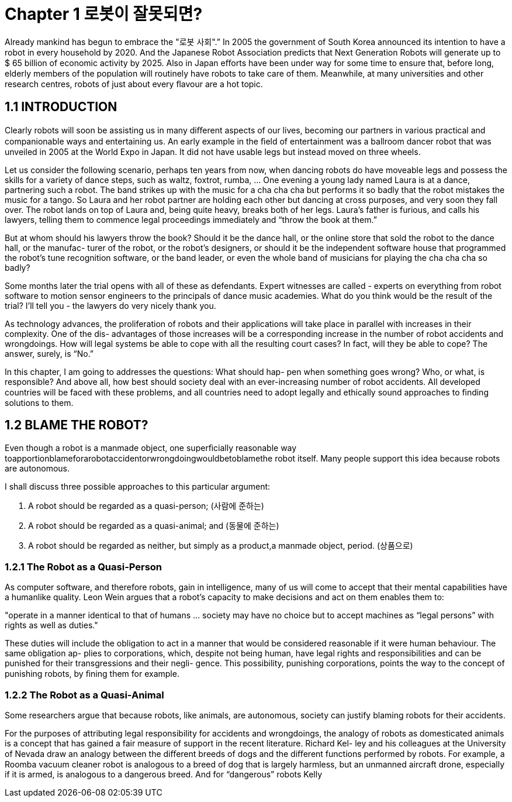 # Chapter 1 로봇이 잘못되면?

Already mankind has begun to embrace the "로봇 사회".” In 2005 the
government of South Korea announced its intention to have a robot
in every household by 2020. And the Japanese Robot Association predicts
that Next Generation Robots will generate up to $ 65 billion of economic activity by 2025. Also in Japan eﬀorts have been under way for some time
to ensure that, before long, elderly members of the population will routinely
have robots to take care of them. Meanwhile, at many universities and other
research centres, robots of just about every ﬂavour are a hot topic.

## 1.1  INTRODUCTION

Clearly robots will soon be assisting us in many diﬀerent aspects of our
lives, becoming our partners in various practical and companionable ways
and entertaining us. An early example in the ﬁeld of entertainment was a
ballroom dancer robot that was unveiled in 2005 at the World Expo in Japan.
It did not have usable legs but instead moved on three wheels.

Let us consider the following scenario, perhaps ten years from now, when
dancing robots do have moveable legs and possess the skills for a variety
of dance steps, such as waltz, foxtrot, rumba, ... One evening a young lady
named Laura is at a dance, partnering such a robot. The band strikes up with
the music for a cha cha cha but performs it so badly that the robot mistakes
the music for a tango. So Laura and her robot partner are holding each other
but dancing at cross purposes, and very soon they fall over. The robot lands
on top of Laura and, being quite heavy, breaks both of her legs. Laura’s father
is furious, and calls his lawyers, telling them to commence legal proceedings
immediately and “throw the book at them.”

But at whom should his lawyers throw the book? Should it be the dance
hall, or the online store that sold the robot to the dance hall, or the manufac-
turer of the robot, or the robot’s designers, or should it be the independent
software house that programmed the robot’s tune recognition software, or
the band leader, or even the whole band of musicians for playing the cha cha
cha so badly?

Some months later the trial opens with all of these as defendants. Expert
witnesses are called - experts on everything from robot software to motion
sensor engineers to the principals of dance music academies. What do you
think would be the result of the trial? I’ll tell you - the lawyers do very nicely
thank you.

As technology advances, the proliferation of robots and their applications
will take place in parallel with increases in their complexity. One of the dis-
advantages of those increases will be a corresponding increase in the number
of robot accidents and wrongdoings. How will legal systems be able to cope
with all the resulting court cases? In fact, will they be able to cope? The
answer, surely, is “No.”

In this chapter, I am going to addresses the questions: What should hap-
pen when something goes wrong? Who, or what, is responsible? And above
all, how best should society deal with an ever-increasing number of robot
accidents. All developed countries will be faced with these problems, and all
countries need to adopt legally and ethically sound approaches to ﬁnding
solutions to them.


## 1.2  BLAME THE ROBOT?

Even though a robot is a manmade object, one superﬁcially reasonable way
toapportionblameforarobotaccidentorwrongdoingwouldbetoblamethe
robot itself. Many people support this idea because robots are autonomous.

I shall discuss three possible approaches to this particular argument:

a. A robot should be regarded as a quasi-person; (사람에 준하는)
b. A robot should be regarded as a quasi-animal; and (동물에 준하는)
c. A robot should be regarded as neither, but simply as a product,a manmade object, period. (상품으로)

### 1.2.1  The Robot as a Quasi-Person

As computer software, and therefore robots, gain in intelligence, many of us
will come to accept that their mental capabilities have a humanlike quality.
Leon Wein argues that a robot’s capacity to make decisions and act on them
enables them to:

[note]
"operate in a manner identical to that of humans ... society may have no
choice but to accept machines as “legal persons” with rights as well as
duties."

These duties will include the obligation to act in a manner that would be
considered reasonable if it were human behaviour. The same obligation ap-
plies to corporations, which, despite not being human, have legal rights and
responsibilities and can be punished for their transgressions and their negli-
gence. This possibility, punishing corporations, points the way to the concept
of punishing robots, by ﬁning them for example.

### 1.2.2  The Robot as a Quasi-Animal

Some researchers argue that because robots, like animals, are autonomous,
society can justify blaming robots for their accidents.

For the purposes of attributing legal responsibility for accidents and
wrongdoings, the analogy of robots as domesticated animals is a concept
that has gained a fair measure of support in the recent literature. Richard Kel-
ley and his colleagues at the University of Nevada draw an analogy between
the diﬀerent breeds of dogs and the diﬀerent functions performed by robots.
For example, a Roomba vacuum cleaner robot is analogous to a breed of dog
that is largely harmless, but an unmanned aircraft drone, especially if it is
armed, is analogous to a dangerous breed. And for “dangerous” robots Kelly

